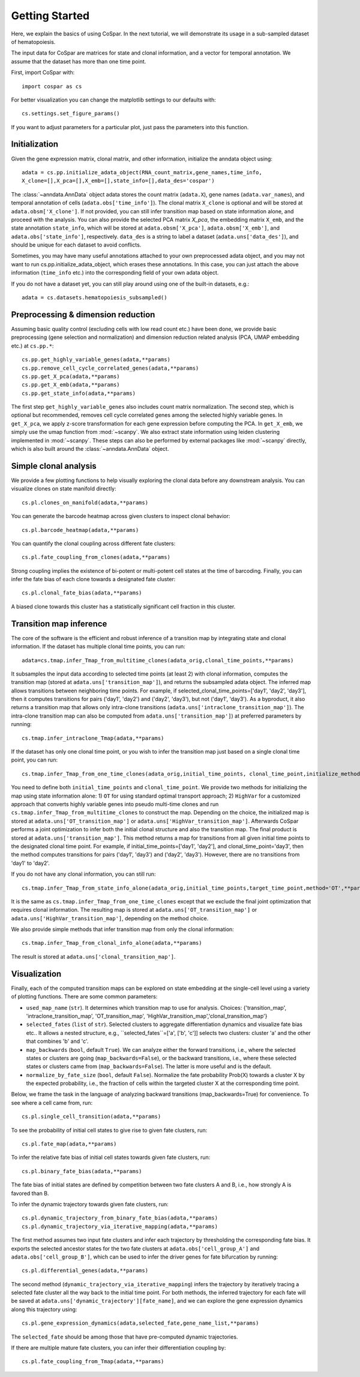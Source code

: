 Getting Started
---------------

Here, we explain the basics of using CoSpar. In the next tutorial, we will demonstrate its usage in a sub-sampled dataset of hematopoiesis. 

The input data for CoSpar are matrices for state and clonal information, and a vector for temporal annotation. We assume that the dataset has more than one time point. 



First, import CoSpar with::
    
    import cospar as cs

For better visualization you can change the matplotlib settings to our defaults with::
    
    cs.settings.set_figure_params()

If you want to adjust parameters for a particular plot, just pass the parameters into this function. 

Initialization
''''''''''''''
Given the gene expression matrix, clonal matrix, and other information, initialize the anndata object using::
    
    adata = cs.pp.initialize_adata_object(RNA_count_matrix,gene_names,time_info,
    X_clone=[],X_pca=[],X_emb=[],state_info=[],data_des='cospar')

The :class:`~anndata.AnnData` object adata stores the count matrix (``adata.X``), gene names (``adata.var_names``), and temporal annotation of cells (``adata.obs['time_info']``).  The clonal matrix ``X_clone`` is optional and will be stored at  ``adata.obsm['X_clone']``.  If not provided, you can still infer transition map based on state information alone, and proceed with the analysis. You can also provide the selected PCA matrix `X_pca`,  the embedding matrix ``X_emb``, and the state annotation ``state_info``, which will be stored at ``adata.obsm['X_pca']``, ``adata.obsm['X_emb']``, and ``adata.obs['state_info']``, respectively.  ``data_des`` is a string to label a dataset (``adata.uns['data_des']``), and should be unique for each dataset to avoid conflicts.  

Sometimes, you may have many useful annotations attached to your own preprocessed adata object, and you may not want to run cs.pp.initialize_adata_object, which erases these annotations. In this case, you can just attach the above information (``time_info`` etc.) into the corresponding field of your own adata object.

.. raw:: html

    <img src="http://falexwolf.de/img/scanpy/anndata.svg" style="width: 300px">

If you do not have a dataset yet, you can still play around using one of the built-in datasets, e.g.::
    
    adata = cs.datasets.hematopoiesis_subsampled()



Preprocessing & dimension reduction
'''''''''''''''''''''''''''''''''''
Assuming basic quality control (excluding cells with low read count etc.) have been done, we provide basic preprocessing (gene selection and normalization) and dimension reduction related analysis (PCA, UMAP embedding etc.)  at ``cs.pp.*``::
    
    cs.pp.get_highly_variable_genes(adata,**params)
    cs.pp.remove_cell_cycle_correlated_genes(adata,**params)
    cs.pp.get_X_pca(adata,**params)
    cs.pp.get_X_emb(adata,**params)
    cs.pp.get_state_info(adata,**params)

The first step ``get_highly_variable_genes`` also includes count matrix normalization. The second step, which is optional but recommended, removes cell cycle correlated genes among the selected highly variable genes. In ``get_X_pca``, we apply z-score transformation for each gene expression before computing the PCA. In ``get_X_emb``, we simply use the umap function from :mod:`~scanpy`. We also extract state information using leiden clustering implemented in :mod:`~scanpy`. These steps can also be performed by external packages like :mod:`~scanpy` directly, which is also built around the :class:`~anndata.AnnData` object.  


Simple clonal analysis
''''''''''''''''''''''
We provide a few plotting functions to help visually exploring the clonal data before any downstream analysis. You can visualize clones on state manifold directly:: 
    
    cs.pl.clones_on_manifold(adata,**params)

You can generate the barcode heatmap across given clusters to inspect clonal behavior::
    
    cs.pl.barcode_heatmap(adata,**params)

You can quantify the clonal coupling across different fate clusters::
    
    cs.pl.fate_coupling_from_clones(adata,**params)

Strong coupling implies the existence of bi-potent or multi-potent cell states at the time of barcoding. Finally, you can infer the fate bias of each clone towards a designated fate cluster::
    
    cs.pl.clonal_fate_bias(adata,**params)

A biased clone towards this cluster has a statistically significant cell fraction in this cluster.




Transition map inference
''''''''''''''''''''''''
The core of the software is the efficient and robust inference of a transition map by integrating state and clonal information. If the dataset has multiple clonal time points, you can run::
    
    adata=cs.tmap.infer_Tmap_from_multitime_clones(adata_orig,clonal_time_points,**params) 

It subsamples the input data according to selected time points (at least 2) with clonal information, computes the transition map (stored at ``adata.uns['transition_map']``), and returns the subsampled adata object. The inferred map allows transitions between neighboring time points. For example, if selected_clonal_time_points=['day1', 'day2', 'day3'], then it computes transitions for pairs ('day1', 'day2') and ('day2', 'day3'), but not ('day1', 'day3'). As a byproduct, it also returns a transition map that allows only intra-clone transitions (``adata.uns['intraclone_transition_map']``). The intra-clone transition map can also be computed from ``adata.uns['transition_map']``) at preferred parameters by running:: 
    
    cs.tmap.infer_intraclone_Tmap(adata,**params)

If the dataset has only one clonal time point, or you wish to infer the transition map just based on a single clonal time point, you can run::

    cs.tmap.infer_Tmap_from_one_time_clones(adata_orig,initial_time_points, clonal_time_point,initialize_method='OT',**params)

You need to define both ``initial_time_points`` and ``clonal_time_point``. We provide two methods for initializing the map using state information alone: 1) ``OT`` for using standard optimal transport approach; 2) ``HighVar`` for a customized approach that converts highly variable genes into pseudo multi-time clones and run ``cs.tmap.infer_Tmap_from_multitime_clones`` to construct the map. Depending on the choice,  the initialized map is stored at ``adata.uns['OT_transition_map']`` or  ``adata.uns['HighVar_transition_map']``. Afterwards CoSpar performs a joint optimization to infer both the initial clonal structure and also the transition map. The final product is stored at ``adata.uns['transition_map']``. This method returns a map for transitions from all given initial time points to the designated clonal time point.  For example, if initial_time_points=['day1', 'day2'], and clonal_time_point='day3', then the method computes transitions for pairs ('day1', 'day3') and ('day2', 'day3'). However, there are no transitions from 'day1' to 'day2'. 

If you do not have any clonal information, you can still run::
    
    cs.tmap.infer_Tmap_from_state_info_alone(adata_orig,initial_time_points,target_time_point,method='OT',**params)

It is the same as ``cs.tmap.infer_Tmap_from_one_time_clones`` except that we exclude the final joint optimization that requires clonal information. The resulting map is stored at ``adata.uns['OT_transition_map']`` or  ``adata.uns['HighVar_transition_map']``, depending on the method choice. 

We also provide simple methods that infer transition map from only the clonal information::

    cs.tmap.infer_Tmap_from_clonal_info_alone(adata,**params)

The result is stored at ``adata.uns['clonal_transition_map']``. 

Visualization
'''''''''''''

Finally, each of the computed transition maps can be explored on state embedding at the single-cell level using a variety of plotting functions. There are some common parameters: 

* ``used_map_name`` (``str``). It determines which transition map to use for analysis. Choices: {'transition_map', 'intraclone_transition_map', 'OT_transition_map', 'HighVar_transition_map','clonal_transition_map'}

* ``selected_fates`` (``list`` of ``str``). Selected clusters to aggregate differentiation dynamics and visualize fate bias etc.. It allows a nested structure, e.g., ``selected_fates``=['a', ['b', 'c']] selects two clusters:  cluster 'a' and the other that combines 'b' and 'c'. 

* ``map_backwards`` (``bool``, default ``True``).  We can analyze either the forward transitions, i.e., where the selected states or clusters are going (``map_backwards=False``), or the backward transitions, i.e., where these selected states or clusters came from (``map_backwards=False``). The latter is more useful and is the default. 

* ``normalize_by_fate_size`` (``bool``, default ``False``). Normalize the fate probability Prob(X) towards a cluster X by the expected probability, i.e., the fraction of cells within the targeted cluster X at the corresponding time point.

Below, we frame the task in the language of analyzing backward transitions (map_backwards=True) for convenience. To see where a cell came from, run:: 
    
    cs.pl.single_cell_transition(adata,**params)

To see the probability of initial cell states to give rise to given fate clusters, run::
    
    cs.pl.fate_map(adata,**params)

To infer the relative fate bias of initial cell states towards given fate clusters, run::
    
    cs.pl.binary_fate_bias(adata,**params)

The fate bias of initial states are defined by competition between two fate clusters A and B, i.e., how strongly A is favored than B. 

To infer the dynamic trajectory towards given fate clusters, run::

    cs.pl.dynamic_trajectory_from_binary_fate_bias(adata,**params)
    cs.pl.dynamic_trajectory_via_iterative_mapping(adata,**params)

The first method assumes two input fate clusters and infer each trajectory by thresholding the corresponding fate bias. It exports the selected ancestor states for the two fate clusters at ``adata.obs['cell_group_A']`` and ``adata.obs['cell_group_B']``, which can be used to infer the driver genes for fate bifurcation by running::
    
    cs.pl.differential_genes(adata,**params)

The second method (``dynamic_trajectory_via_iterative_mapping``) infers the trajectory by iteratively tracing a selected fate cluster all the way back to the initial time point. For both methods,  the inferred trajectory for each fate will be saved at ``adata.uns['dynamic_trajectory'][fate_name]``, and we can explore the gene expression dynamics along this trajectory using:: 

    cs.pl.gene_expression_dynamics(adata,selected_fate,gene_name_list,**params)

The ``selected_fate`` should be among those that have pre-computed dynamic trajectories. 


If there are multiple mature fate clusters, you can infer their differentiation coupling by::

    cs.pl.fate_coupling_from_Tmap(adata,**params)    



